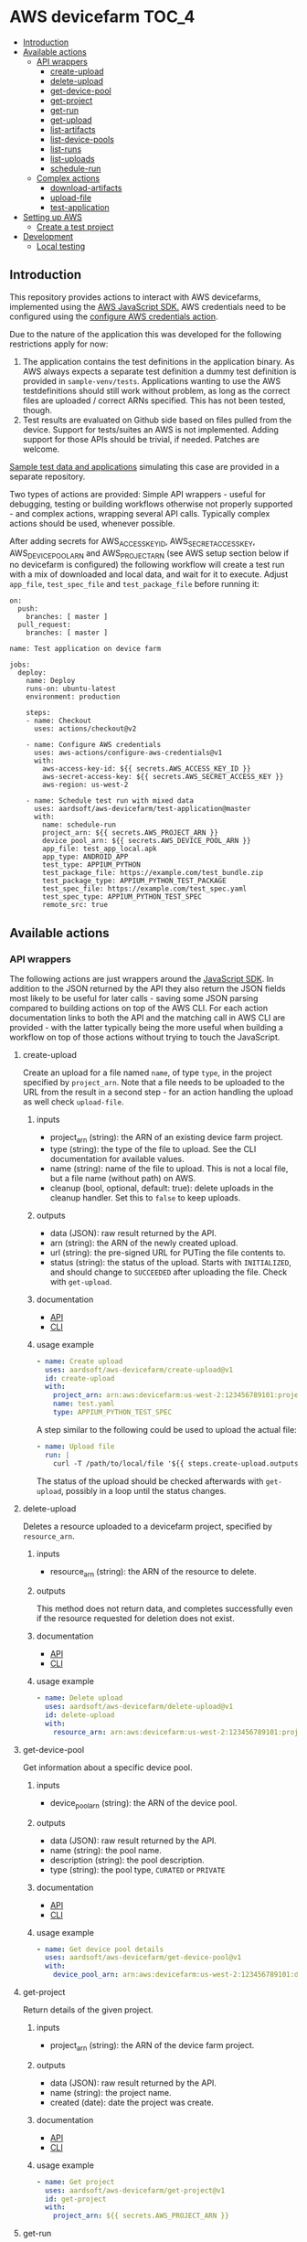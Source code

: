 * AWS devicefarm                                                      :TOC_4:
  - [[#introduction][Introduction]]
  - [[#available-actions][Available actions]]
    - [[#api-wrappers][API wrappers]]
      - [[#create-upload][create-upload]]
      - [[#delete-upload][delete-upload]]
      - [[#get-device-pool][get-device-pool]]
      - [[#get-project][get-project]]
      - [[#get-run][get-run]]
      - [[#get-upload][get-upload]]
      - [[#list-artifacts][list-artifacts]]
      - [[#list-device-pools][list-device-pools]]
      - [[#list-runs][list-runs]]
      - [[#list-uploads][list-uploads]]
      - [[#schedule-run][schedule-run]]
    - [[#complex-actions][Complex actions]]
      - [[#download-artifacts][download-artifacts]]
      - [[#upload-file][upload-file]]
      - [[#test-application][test-application]]
  - [[#setting-up-aws][Setting up AWS]]
    - [[#create-a-test-project][Create a test project]]
  - [[#development][Development]]
    - [[#local-testing][Local testing]]

** Introduction
This repository provides actions to interact with AWS devicefarms, implemented using the [[https://docs.aws.amazon.com/AWSJavaScriptSDK/latest/AWS/DeviceFarm.html][AWS JavaScript SDK.]] AWS credentials need to be configured using the [[https://github.com/aws-actions/configure-aws-credentials][configure AWS credentials action]].

Due to the nature of the application this was developed for the following restrictions apply for now:

1. The application contains the test definitions in the application binary. As AWS always expects a separate test definition a dummy test definition is provided in =sample-venv/tests=. Applications wanting to use the AWS testdefinitions should still work without problem, as long as the correct files are uploaded / correct ARNs specified. This has not been tested, though.
2. Test results are evaluated on Github side based on files pulled from the device. Support for tests/suites an AWS is not implemented. Adding support for those APIs should be trivial, if needed. Patches are welcome.

[[https://github.com/aardsoft/aws-devicefarm-sample-data][Sample test data and applications]] simulating this case are provided in a separate repository.

Two types of actions are provided: Simple API wrappers - useful for debugging, testing or building workflows otherwise not properly supported - and complex actions, wrapping several API calls. Typically complex actions should be used, whenever possible.

After adding secrets for AWS_ACCESS_KEY_ID, AWS_SECRET_ACCESS_KEY, AWS_DEVICE_POOL_ARN and AWS_PROJECT_ARN (see AWS setup section below if no devicefarm is configured) the following workflow will create a test run with a mix of downloaded and local data, and wait for it to execute. Adjust =app_file=, =test_spec_file= and =test_package_file= before running it:

#+BEGIN_SRC
on:
  push:
    branches: [ master ]
  pull_request:
    branches: [ master ]

name: Test application on device farm

jobs:
  deploy:
    name: Deploy
    runs-on: ubuntu-latest
    environment: production

    steps:
    - name: Checkout
      uses: actions/checkout@v2

    - name: Configure AWS credentials
      uses: aws-actions/configure-aws-credentials@v1
      with:
        aws-access-key-id: ${{ secrets.AWS_ACCESS_KEY_ID }}
        aws-secret-access-key: ${{ secrets.AWS_SECRET_ACCESS_KEY }}
        aws-region: us-west-2

    - name: Schedule test run with mixed data
      uses: aardsoft/aws-devicefarm/test-application@master
      with:
        name: schedule-run
        project_arn: ${{ secrets.AWS_PROJECT_ARN }}
        device_pool_arn: ${{ secrets.AWS_DEVICE_POOL_ARN }}
        app_file: test_app_local.apk
        app_type: ANDROID_APP
        test_type: APPIUM_PYTHON
        test_package_file: https://example.com/test_bundle.zip
        test_package_type: APPIUM_PYTHON_TEST_PACKAGE
        test_spec_file: https://example.com/test_spec.yaml
        test_spec_type: APPIUM_PYTHON_TEST_SPEC
        remote_src: true
#+END_SRC

** Available actions
*** API wrappers
The following actions are just wrappers around the [[https://docs.aws.amazon.com/AWSJavaScriptSDK/latest/AWS/DeviceFarm.html][JavaScript SDK]]. In addition to the JSON returned by the API they also return the JSON fields most likely to be useful for later calls - saving some JSON parsing compared to building actions on top of the AWS CLI. For each action documentation links to both the API and the matching call in AWS CLI are provided - with the latter typically being the more useful when building a workflow on top of those actions without trying to touch the JavaScript.

**** create-upload
Create an upload for a file named =name=, of type =type=, in the project specified by =project_arn=. Note that a file needs to be uploaded to the URL from the result in a second step - for an action handling the upload as well check =upload-file=.

***** inputs
- project_arn (string): the ARN of an existing device farm project.
- type (string): the type of the file to upload. See the CLI documentation for available values.
- name (string): name of the file to upload. This is not a local file, but a file name (without path) on AWS.
- cleanup (bool, optional, default: true): delete uploads in the cleanup handler. Set this to =false= to keep uploads.

***** outputs
- data (JSON): raw result returned by the API.
- arn (string): the ARN of the newly created upload.
- url (string): the pre-signed URL for PUTing the file contents to.
- status (string): the status of the upload. Starts with =INITIALIZED=, and should change to =SUCCEEDED= after uploading the file. Check with =get-upload=.

***** documentation
- [[https://docs.aws.amazon.com/AWSJavaScriptSDK/latest/AWS/DeviceFarm.html#createUpload-property][API]]
- [[https://docs.aws.amazon.com/cli/latest/reference/devicefarm/create-upload.html][CLI]]

***** usage example
#+BEGIN_SRC yaml
- name: Create upload
  uses: aardsoft/aws-devicefarm/create-upload@v1
  id: create-upload
  with:
    project_arn: arn:aws:devicefarm:us-west-2:123456789101:project:EXAMPLE-GUID-123-456
    name: test.yaml
    type: APPIUM_PYTHON_TEST_SPEC
#+END_SRC

A step similar to the following could be used to upload the actual file:

#+BEGIN_SRC yaml
- name: Upload file
  run: |
    curl -T /path/to/local/file '${{ steps.create-upload.outputs.url }}'
#+END_SRC

The status of the upload should be checked afterwards with =get-upload=, possibly in a loop until the status changes.

**** delete-upload
Deletes a resource uploaded to a devicefarm project, specified by =resource_arn=.

***** inputs
- resource_arn (string): the ARN of the resource to delete.

***** outputs
This method does not return data, and completes successfully even if the resource requested for deletion does not exist.

***** documentation
- [[https://docs.aws.amazon.com/AWSJavaScriptSDK/latest/AWS/DeviceFarm.html#deleteUpload-property][API]]
- [[https://docs.aws.amazon.com/cli/latest/reference/devicefarm/delete-upload.html][CLI]]

***** usage example
#+BEGIN_SRC yaml
- name: Delete upload
  uses: aardsoft/aws-devicefarm/delete-upload@v1
  id: delete-upload
  with:
    resource_arn: arn:aws:devicefarm:us-west-2:123456789101:project:EXAMPLE-GUID-123-456
#+END_SRC

**** get-device-pool
Get information about a specific device pool.

***** inputs
- device_pool_arn (string): the ARN of the device pool.

***** outputs
- data (JSON): raw result returned by the API.
- name (string): the pool name.
- description (string): the pool description.
- type (string): the pool type, =CURATED= or =PRIVATE=

***** documentation
- [[https://docs.aws.amazon.com/AWSJavaScriptSDK/latest/AWS/DeviceFarm.html#getDevicePool-property][API]]
- [[https://docs.aws.amazon.com/cli/latest/reference/devicefarm/get-device-pool.html][CLI]]

***** usage example
#+BEGIN_SRC yaml
- name: Get device pool details
  uses: aardsoft/aws-devicefarm/get-device-pool@v1
  with:
    device_pool_arn: arn:aws:devicefarm:us-west-2:123456789101:devicepool:EXAMPLE-GUID-123-456
#+END_SRC

**** get-project
Return details of the given project.

***** inputs
- project_arn (string): the ARN of the device farm project.

***** outputs
- data (JSON): raw result returned by the API.
- name (string): the project name.
- created (date): date the project was create.

***** documentation
- [[https://docs.aws.amazon.com/AWSJavaScriptSDK/latest/AWS/DeviceFarm.html#getProject-property][API]]
- [[https://docs.aws.amazon.com/cli/latest/reference/devicefarm/get-project.html][CLI]]

***** usage example
#+BEGIN_SRC yaml
- name: Get project
  uses: aardsoft/aws-devicefarm/get-project@v1
  id: get-project
  with:
    project_arn: ${{ secrets.AWS_PROJECT_ARN }}
#+END_SRC

**** get-run
Return details for a specific test run.

***** inputs
- run_arn (string): the ARN of the run to request details for.

***** outputs
- data (JSON): raw result returned by the API.
- created (string): creation timestamp for the resource.
- message (string): additional message about run results.
- name (string): the name of the run.
- parsing_result_url (string): the URL containing parsing errors, if any.
- platform (string): hte platform the run was executed on.
- result (string): result of the test run.
- result_code (string): supporting field for =result=.
- status (string): status of the test run.
- type (string): the type of this upload.

***** documentation
- [[https://docs.aws.amazon.com/AWSJavaScriptSDK/latest/AWS/DeviceFarm.html#getRun-property][API]]
- [[https://docs.aws.amazon.com/cli/latest/reference/devicefarm/get-run.html][CLI]]

***** usage example
Typically the ARN is obtained from an earlier step:

#+BEGIN_SRC yaml
- name: Get run details
  uses: aardsoft/aws-devicefarm/get-run@v1
  with:
    run_arn: ${{ steps.schedule-run.outputs.arn }}
#+END_SRC

**** get-upload
Return details for the upload specified by =resource_arn=.

***** inputs
- resource_arn (string): the ARN of the resource to request details for.

***** outputs
- data (JSON): raw result returned by the API.
- created (string): creation timestamp for the resource.
- metadata (string): additional metadata extracted from an uploaded file.
- type (string): the type of this upload.
- status (string): the status of this upload.

***** documentation
- [[https://docs.aws.amazon.com/AWSJavaScriptSDK/latest/AWS/DeviceFarm.html#getUpload-property][API]]
- [[https://docs.aws.amazon.com/cli/latest/reference/devicefarm/get-upload.html][CLI]]

***** usage example
#+BEGIN_SRC yaml
- name: Get upload details
  uses: aardsoft/aws-devicefarm/get-upload@v1
  with:
    resource_arn: arn:aws:devicefarm:us-west-2:123456789101:upload:EXAMPLE-GUID-123-456
#+END_SRC

**** list-artifacts
List artifacts for a resource. Note that you can only list one artifact type at one time, and can't query specific artifact names. To retrieve a specific artifact loop over the returned array, check for artifact names, and GET the included URL to retrieve the artifact.

***** inputs
- resource_arn (string): the ARN of the resource to list artifacts for.
- type (string): the type of artifacts to list. Valid options are =FILE=, =LOG= and =SCREENSHOT=.

***** outputs
- data (JSON): raw result returned by the API.

***** documentation
- [[https://docs.aws.amazon.com/AWSJavaScriptSDK/latest/AWS/DeviceFarm.html#listArtifacts-property][API]]
- [[https://docs.aws.amazon.com/cli/latest/reference/devicefarm/list-artifacts.html][CLI]]

***** usage example
#+BEGIN_SRC
- name: List file artifacts for run
  uses: aardsoft/aws-devicefarm/list-artifacts@v1
  with:
    resource_arn: ${{ steps.schedule-run.outputs.arn }}
    type: FILE
#+END_SRC

**** list-device-pools
Return a list of device pools configured for the specified project.

***** inputs
- project_arn (string): the ARN of the device farm project.
- type (string, optional): the type of the pool to list. Valid options are =PRIVATE= or =CURATED=, defaulting to =PRIVATE=.

***** outputs
- data (JSON): raw result returned by the API.

***** documentation
- [[https://docs.aws.amazon.com/AWSJavaScriptSDK/latest/AWS/DeviceFarm.html#listDevicePools-property][API]]
- [[https://docs.aws.amazon.com/cli/latest/reference/devicefarm/list-device-pools.html][CLI]]

***** usage example
#+BEGIN_SRC yaml
- name: List device pools
  uses: aardsoft/aws-devicefarm/list-device-pools@v1
  id: list-device-pools
  with:
    project_arn: ${{ secrets.AWS_PROJECT_ARN }}
#+END_SRC

**** list-runs
List test runs in the specified device farm project.

***** inputs
- project_arn (string): the ARN of the device farm project.

***** outputs
- data (JSON): raw result returned by the API.

***** documentation
- [[https://docs.aws.amazon.com/AWSJavaScriptSDK/latest/AWS/DeviceFarm.html#listRuns-property][API]]
- [[https://docs.aws.amazon.com/cli/latest/reference/devicefarm/list-runs.html][CLI]]

***** usage example
#+BEGIN_SRC yaml
- name: List runs
  uses: aardsoft/aws-devicefarm/list-runs@v1
  with:
    project_arn: ${{ secrets.AWS_PROJECT_ARN }}
#+END_SRC

**** list-uploads
Return all uploads in the project specified by =project_arn= as a JSON string.

***** inputs
- project_arn (string): the ARN of the device farm project.

***** outputs
- data (JSON): raw result returned by the API.

***** documentation
- [[https://docs.aws.amazon.com/AWSJavaScriptSDK/latest/AWS/DeviceFarm.html#scheduleRun-property][API]]
- [[https://docs.aws.amazon.com/cli/latest/reference/devicefarm/list-uploads.html][CLI]]

***** usage example
#+BEGIN_SRC yaml
- name: List uploads
  uses: aardsoft/aws-devicefarm/list-uploads@v1
  id: list-uploads
  with:
    project_arn: arn:aws:devicefarm:us-west-2:123456789101:project:EXAMPLE-GUID-123-456
#+END_SRC

The output can be referenced in following actions using the step ID:

#+BEGIN_SRC yaml
  with:
    input: ${{ steps.list-uploads.outputs.data }}
#+END_SRC

**** schedule-run
Schedule a test run with resources uploaded to AWS already. This action returns directly after scheduling a run - this behaviour is useful to avoid blocking a workflow if other steps can still be executed, but requires later checking with =get-run= if the run has finished. For an action capable of uploading required files as well as blocking until a test run has finished see =test-application=.

When called without a test specification the run will be triggered with the default test environment of the specified test type.

***** inputs
- name (string, optional): a name used for the test run.
- project_arn (string): the ARN of the device farm project.
- device_pool_arn (string): the ARN of the device pool.
- app_arn (string): the ARN of the uploaded app.
- test_type (string): the type of the test to execute.
- test_package_arn (string): the ARN of the uploaded test package.
- test_spec_arn (string): the ARN of the uploaded test specification.

***** outputs
- data (JSON): raw result returned by the API.
- arn (string): the ARN of the scheduled test run.
- parsing_result_url (string): the URL containing parsing errors, if any. Note that this call may return before the API reports parse errors.
- status (string): status of the test run. Typically it can be expected to get =SCHEDULING= here.
- result_code (string): result of the test run. For this call this will typically be empty.

***** documentation
- [[https://docs.aws.amazon.com/AWSJavaScriptSDK/latest/AWS/DeviceFarm.html#listUploads-property][API]]
- [[https://docs.aws.amazon.com/cli/latest/reference/devicefarm/schedule-run.html][CLI]]

***** usage example
This example references ARNs obtained from previous upload steps:

#+BEGIN_SRC yaml
- name: Schedule a test run
  uses: aardsoft/aws-devicefarm/schedule-run@v1
  with:
    name: schedule_run
    project_arn: ${{ secrets.AWS_PROJECT_ARN }}
    device_pool_arn: ${{ secrets.AWS_DEVICE_POOL_ARN }}
    app_arn: ${{ steps.test-app.outputs.arn }}
    test_type: APPIUM_PYTHON
    test_package_arn: ${{ steps.test-bundle.outputs.arn }}
    test_spec_arn: ${{ steps.test-spec.outputs.arn }}
#+END_SRC

*** Complex actions
**** download-artifacts
This action downloads one or more artifacts from a test run. Trying to download a non-existent artifact will log a warning and omit the file frem the output, but not abort.

***** inputs
- run_arn (string): the ARN of the test run
- file_artifacts (multiline string, optional): file names - including extension - of type =FILE= to pull.
- log_artifacts (multiline string, optional): file names - including extension - of type =LOG= to pull.
- screenshot_artifacts (multiline string, optional): file names - including extension - of type =SCREENSHOT= to pull.

***** outputs
- data (JSON): an array containing the downloaded files for each of the three available categories.

***** usage example

This assumes the run with id =schedule-run= created customer artifacts:

#+BEGIN_SRC yaml
- name: Download artifacts
  uses: aardsoft/aws-devicefarm/download-artifacts@v1
  with:
    run_arn: ${{ steps.schedule-run.outputs.arn }}
    file_artifacts: |
      Test spec file.yml
      Invalid Artifact Logging Warning.txt
      Customer Artifacts.zip
#+END_SRC

The returned JSON looks like this - note the missing invalid file:

#+BEGIN_SRC js
{
    "FILE": [
        "Test spec file.yml",
        "Customer Artifacts.zip"
    ],
    "SCREENSHOT": [
    ],
    "LOG": [
    ]
}
#+END_SRC

**** upload-file
This action creates a file upload and then uploads a file.

***** inputs
- project_arn (string): the ARN of the device farm project.
- type (string): the type of the file to upload.
- name (string, optional): the name of the file to create on AWS. The name of the actual file if missing.
- file (string): the full path to the file to upload to AWS.
- cleanup (bool, optional, default: true): delete uploads in the cleanup handler. Set this to =false= to keep uploads.
- remote_src (bool, optional, default: true): try to retrieve files via http if not available locally. A file is only downloaded if it doesn't exist yet.

***** outputs
- data (JSON): raw result returned by the API.
- arn (string): the ARN of the newly created upload.
- url (string): the pre-signed URL for PUTing the file contents to.
- status (string): the status of the upload. Should be =SUCCEEDED= after passing validation for the specific file type at AWS.

***** usage example
#+BEGIN_SRC yaml
- name: Upload remote test bundle
  uses: aardsoft/aws-devicefarm/upload-file@v1
  id: test-bundle
  with:
    project_arn: ${{ secrets.AWS_PROJECT_ARN }}
    file: https://aard.fi/dump/test_bundle.zip
    remote_src: true
    type: APPIUM_PYTHON_TEST_PACKAGE
#+END_SRC

**** test-application
This action schedules a test run and waits for the result. It can either use already uploaded files, or upload local or remote files.

When called without a test specification the run will be triggered with the default test environment of the specified test type.

***** inputs
- name (string, optional): a name used for the test run.
- project_arn (string): the ARN of the device farm project.
- device_pool_arn (string): the ARN of the device pool.
- app_arn (string): the ARN of the uploaded app.
- app_file (string): the path to an app file. Use either =app_arn= or =app_file=.
- app_type (string): type of the application file. For Android apps use =ANDROID_APP=.
- test_type (string): the type of the test to execute.
- test_package_arn (string): the ARN of the uploaded test package.
- test_package_file (string): the path to a test package archive. Use either =test_package_arn= or =test_package_file=.
- test_package_type (string): the type of the test package. For appium/python use =APPIUM_PYTHON_TEST_PACKAGE=
- test_spec_arn (string): the ARN of the uploaded test specification.
- test_spec_file (string): the path to a test spec file. Use either =test_spec_arn= or =test_spec_file=
- test_spec_type (string): the type of the test specification. For appium/python use =APPIUM_PYTHON_TEST_SPEC=
- file_artifacts (multiline string, optional): file names - including extension - of type =FILE= to pull.
- log_artifacts (multiline string, optional): file names - including extension - of type =LOG= to pull.
- screenshot_artifacts (multiline string, optional): file names - including extension - of type =SCREENSHOT= to pull.
- cleanup (bool, optional, default: true): delete uploads in the cleanup handler. Set this to =false= to keep uploads.

***** outputs
- data (JSON): raw result returned by the API. The additional field =downloaded_artifacts= contains successfully pulled artifacts.
- arn (string): the ARN of the scheduled test run.
- parsingResultUrl (string): the URL containing parsing errors, if any. Note that this call may return before the API reports parse errors.
- status (string): status of the test run. Typically it can be expected to get =SCHEDULING= here.
- resultCode (string): result of the test run. For this call this will typically be empty.

***** usage example
This example pulls remote sources, and uploads them to a device farm before scheduling a run:

#+BEGIN_SRC yaml
- name: Schedule test run
  uses: aardsoft/aws-devicefarm/test-application@v1
  with:
    name: run_with_uploads
    project_arn: ${{ secrets.AWS_PROJECT_ARN }}
    device_pool_arn: ${{ secrets.AWS_DEVICE_POOL_ARN }}
    app_file: https://aard.fi/dump/test_app.apk
    app_type: ANDROID_APP
    test_type: APPIUM_PYTHON
    test_package_file: https://aard.fi/dump/test_bundle.zip
    test_package_type: APPIUM_PYTHON_TEST_PACKAGE
    test_spec_file: https://aard.fi/dump/test_spec.yaml
    test_spec_type: APPIUM_PYTHON_TEST_SPEC
    remote_src: true
#+END_SRC

** Setting up AWS
*** Create a test project
In the [[https://us-west-2.console.aws.amazon.com/devicefarm/home][Device Farm console]] create a new project, and copy the displayed ARN - this is the project ARN required by some actions. Next go to =Project settings=, =Device pools= and create a new pool. Retrieve the pool ARN using the [[https://docs.aws.amazon.com/cli/latest/reference/devicefarm/list-device-pools.html][list-device-pools]] CLI command, or using the list-device-pools action if AWS CLI is not set up.

Secrets named AWS_ACCESS_KEY_ID, AWS_SECRET_ACCESS_KEY, AWS_DEVICE_POOL_ARN and AWS_PROJECT_ARN or similar need to be set using the ARNs just created and account secrets.

It is recommended to use a dedicated role user for devicefarm access. the AWS role to limit access to devicefarm only is =AWSDeviceFarmFullAccess=.

** Development
*** Local testing
Local testing is possible to some extend using [[https://github.com/nektos/act][act]]. All secrets should be exported as environment variable, otherwise act will prompt for it:

#+BEGIN_SRC bash
$ act -s AWS_ACCESS_KEY_ID -s AWS_SECRET_ACCESS_KEY -s AWS_DEVICE_POOL_ARN -s AWS_PROJECT_ARN
#+END_SRC

